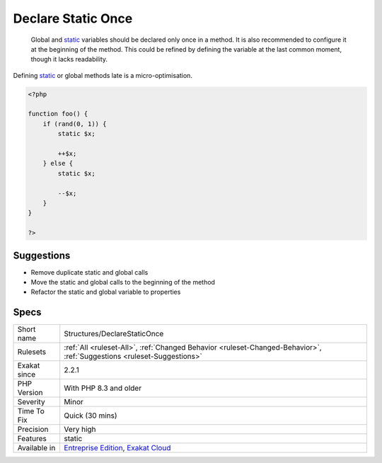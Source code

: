 .. _structures-declarestaticonce:

.. _declare-static-once:

Declare Static Once
+++++++++++++++++++

  Global and `static <https://www.php.net/manual/en/language.oop5.static.php>`_ variables should be declared only once in a method. It is also recommended to configure it at the beginning of the method. This could be refined by defining the variable at the last common moment, though it lacks readability.
Defining `static <https://www.php.net/manual/en/language.oop5.static.php>`_ or global methods late is a micro-optimisation.

.. code-block:: php
   
   <?php
   
   function foo() {
       if (rand(0, 1)) {
           static $x;
           
           ++$x;
       } else {
           static $x;
           
           --$x;
       }
   }
   
   ?>

Suggestions
___________

* Remove duplicate static and global calls
* Move the static and global calls to the beginning of the method
* Refactor the static and global variable to properties




Specs
_____

+--------------+-------------------------------------------------------------------------------------------------------------------------+
| Short name   | Structures/DeclareStaticOnce                                                                                            |
+--------------+-------------------------------------------------------------------------------------------------------------------------+
| Rulesets     | :ref:`All <ruleset-All>`, :ref:`Changed Behavior <ruleset-Changed-Behavior>`, :ref:`Suggestions <ruleset-Suggestions>`  |
+--------------+-------------------------------------------------------------------------------------------------------------------------+
| Exakat since | 2.2.1                                                                                                                   |
+--------------+-------------------------------------------------------------------------------------------------------------------------+
| PHP Version  | With PHP 8.3 and older                                                                                                  |
+--------------+-------------------------------------------------------------------------------------------------------------------------+
| Severity     | Minor                                                                                                                   |
+--------------+-------------------------------------------------------------------------------------------------------------------------+
| Time To Fix  | Quick (30 mins)                                                                                                         |
+--------------+-------------------------------------------------------------------------------------------------------------------------+
| Precision    | Very high                                                                                                               |
+--------------+-------------------------------------------------------------------------------------------------------------------------+
| Features     | static                                                                                                                  |
+--------------+-------------------------------------------------------------------------------------------------------------------------+
| Available in | `Entreprise Edition <https://www.exakat.io/entreprise-edition>`_, `Exakat Cloud <https://www.exakat.io/exakat-cloud/>`_ |
+--------------+-------------------------------------------------------------------------------------------------------------------------+


